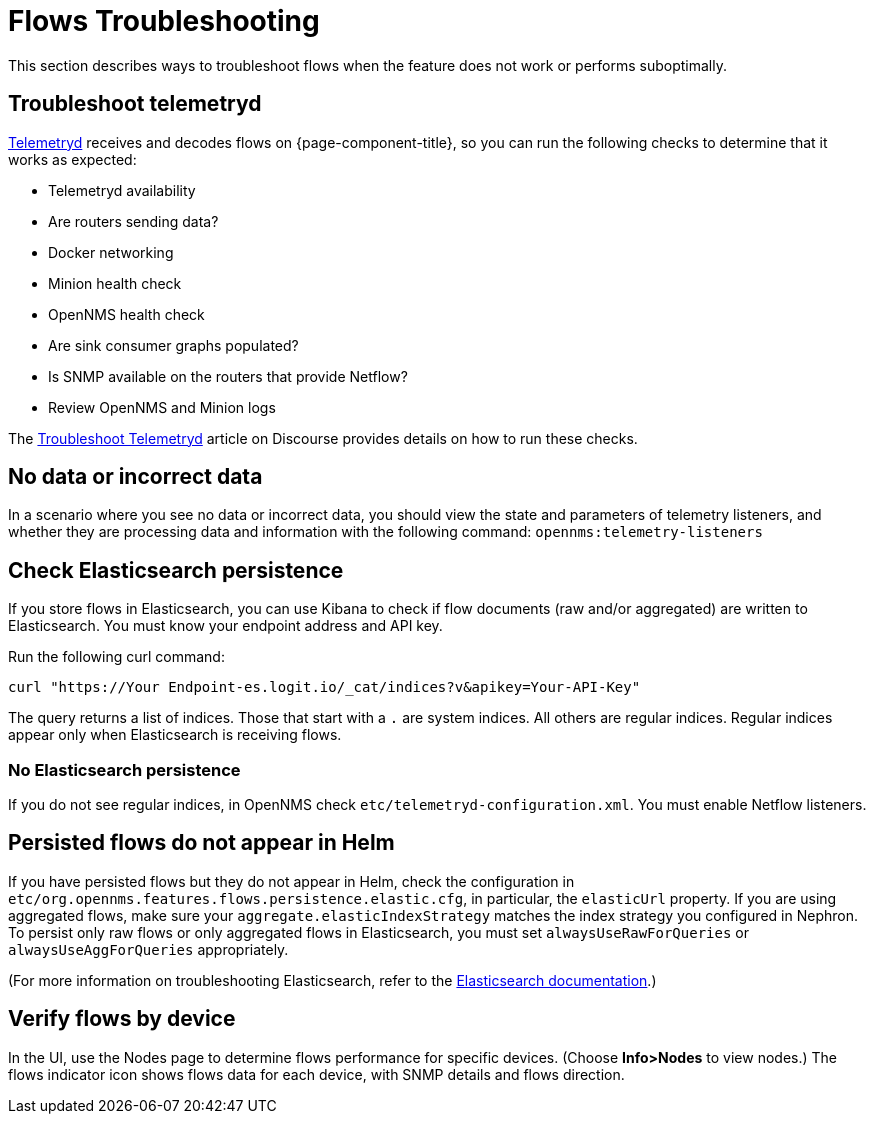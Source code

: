 [[flows-troubleshoot]]
= Flows Troubleshooting

This section describes ways to troubleshoot flows when the feature does not work or performs suboptimally.

== Troubleshoot telemetryd

<<telemetryd/introduction.adoc#ga-telemetryd, Telemetryd>> receives and decodes flows on {page-component-title}, so you can run the following checks to determine that it works as expected:

* Telemetryd availability
* Are routers sending data?
* Docker networking
* Minion health check
* OpenNMS health check
* Are sink consumer graphs populated?
* Is SNMP available on the routers that provide Netflow?
* Review OpenNMS and Minion logs

The https://opennms.discourse.group/t/troubleshoot-telemetryd/1739[Troubleshoot Telemetryd] article on Discourse provides details on how to run these checks.

== No data or incorrect data

In a scenario where you see no data or incorrect data, you should view the state and parameters of telemetry listeners, and whether they are processing data and information with the following command: `opennms:telemetry-listeners`

== Check Elasticsearch persistence

If you store flows in Elasticsearch, you can use Kibana to check if flow documents (raw and/or aggregated) are written to Elasticsearch.
You must know your endpoint address and API key.

Run the following curl command:

[source, curl]
----
curl "https://Your Endpoint-es.logit.io/_cat/indices?v&apikey=Your-API-Key"
----

The query returns a list of indices.
Those that start with a `.` are system indices.
All others are regular indices.
Regular indices appear only when Elasticsearch is receiving flows.

=== No Elasticsearch persistence

If you do not see regular indices, in OpenNMS check `etc/telemetryd-configuration.xml`.
You must enable Netflow listeners.

== Persisted flows do not appear in Helm

If you have persisted flows but they do not appear in Helm, check the configuration in `etc/org.opennms.features.flows.persistence.elastic.cfg`, in particular, the `elasticUrl` property.
If you are using aggregated flows, make sure your `aggregate.elasticIndexStrategy` matches the index strategy you configured in Nephron.
To persist only raw flows or only aggregated flows in Elasticsearch, you must set `alwaysUseRawForQueries` or `alwaysUseAggForQueries` appropriately.

(For more information on troubleshooting Elasticsearch, refer to the https://www.elastic.co/guide/en/elasticsearch/reference/current/index.html[Elasticsearch documentation].)

== Verify flows by device
In the UI, use the Nodes page to determine flows performance for specific devices.
(Choose *Info>Nodes* to view nodes.)
The flows indicator icon shows flows data for each device, with SNMP details and flows direction.
